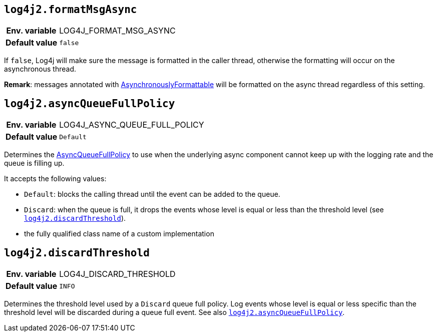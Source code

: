 [[log4j2.formatMsgAsync]]
== `log4j2.formatMsgAsync`

[cols="1h,5"]
|===
| Env. variable | LOG4J_FORMAT_MSG_ASYNC
| Default value | `false`
|===

If `false`, Log4j will make sure the message is formatted in the caller thread, otherwise the formatting will occur on the asynchronous thread.

**Remark**: messages annotated with link:../javadoc/log4j-api/org/apache/logging/log4j/message/AsynchronouslyFormattable[AsynchronouslyFormattable] will be formatted on the async thread regardless of this setting.

[[log4j2.asyncQueueFullPolicy]]
== `log4j2.asyncQueueFullPolicy`

[cols="1h,5"]
|===
| Env. variable | LOG4J_ASYNC_QUEUE_FULL_POLICY
| Default value | ``Default``
|===

Determines the link:../javadoc/log4j-core/org/apache/logging/log4j/core/async/AsyncQueueFullPolicy[AsyncQueueFullPolicy] to use when the underlying async component cannot keep up with the logging rate and the queue is filling up.

It accepts the following values:

* `Default`: blocks the calling thread until the event can be added to the queue.

* `Discard`: when the queue is full, it drops the events whose level is equal or less than the threshold level (see <<log4j2.discardThreshold>>).

* the fully qualified class name of a custom implementation

[[log4j2.discardThreshold]]
== `log4j2.discardThreshold`

[cols="1h,5"]
|===
| Env. variable | LOG4J_DISCARD_THRESHOLD
| Default value | ``INFO``
|===

Determines the threshold level used by a `Discard` queue full policy.
Log events whose level is equal or less specific than the threshold level will be discarded during a queue full event.
See also <<log4j2.asyncQueueFullPolicy>>.

